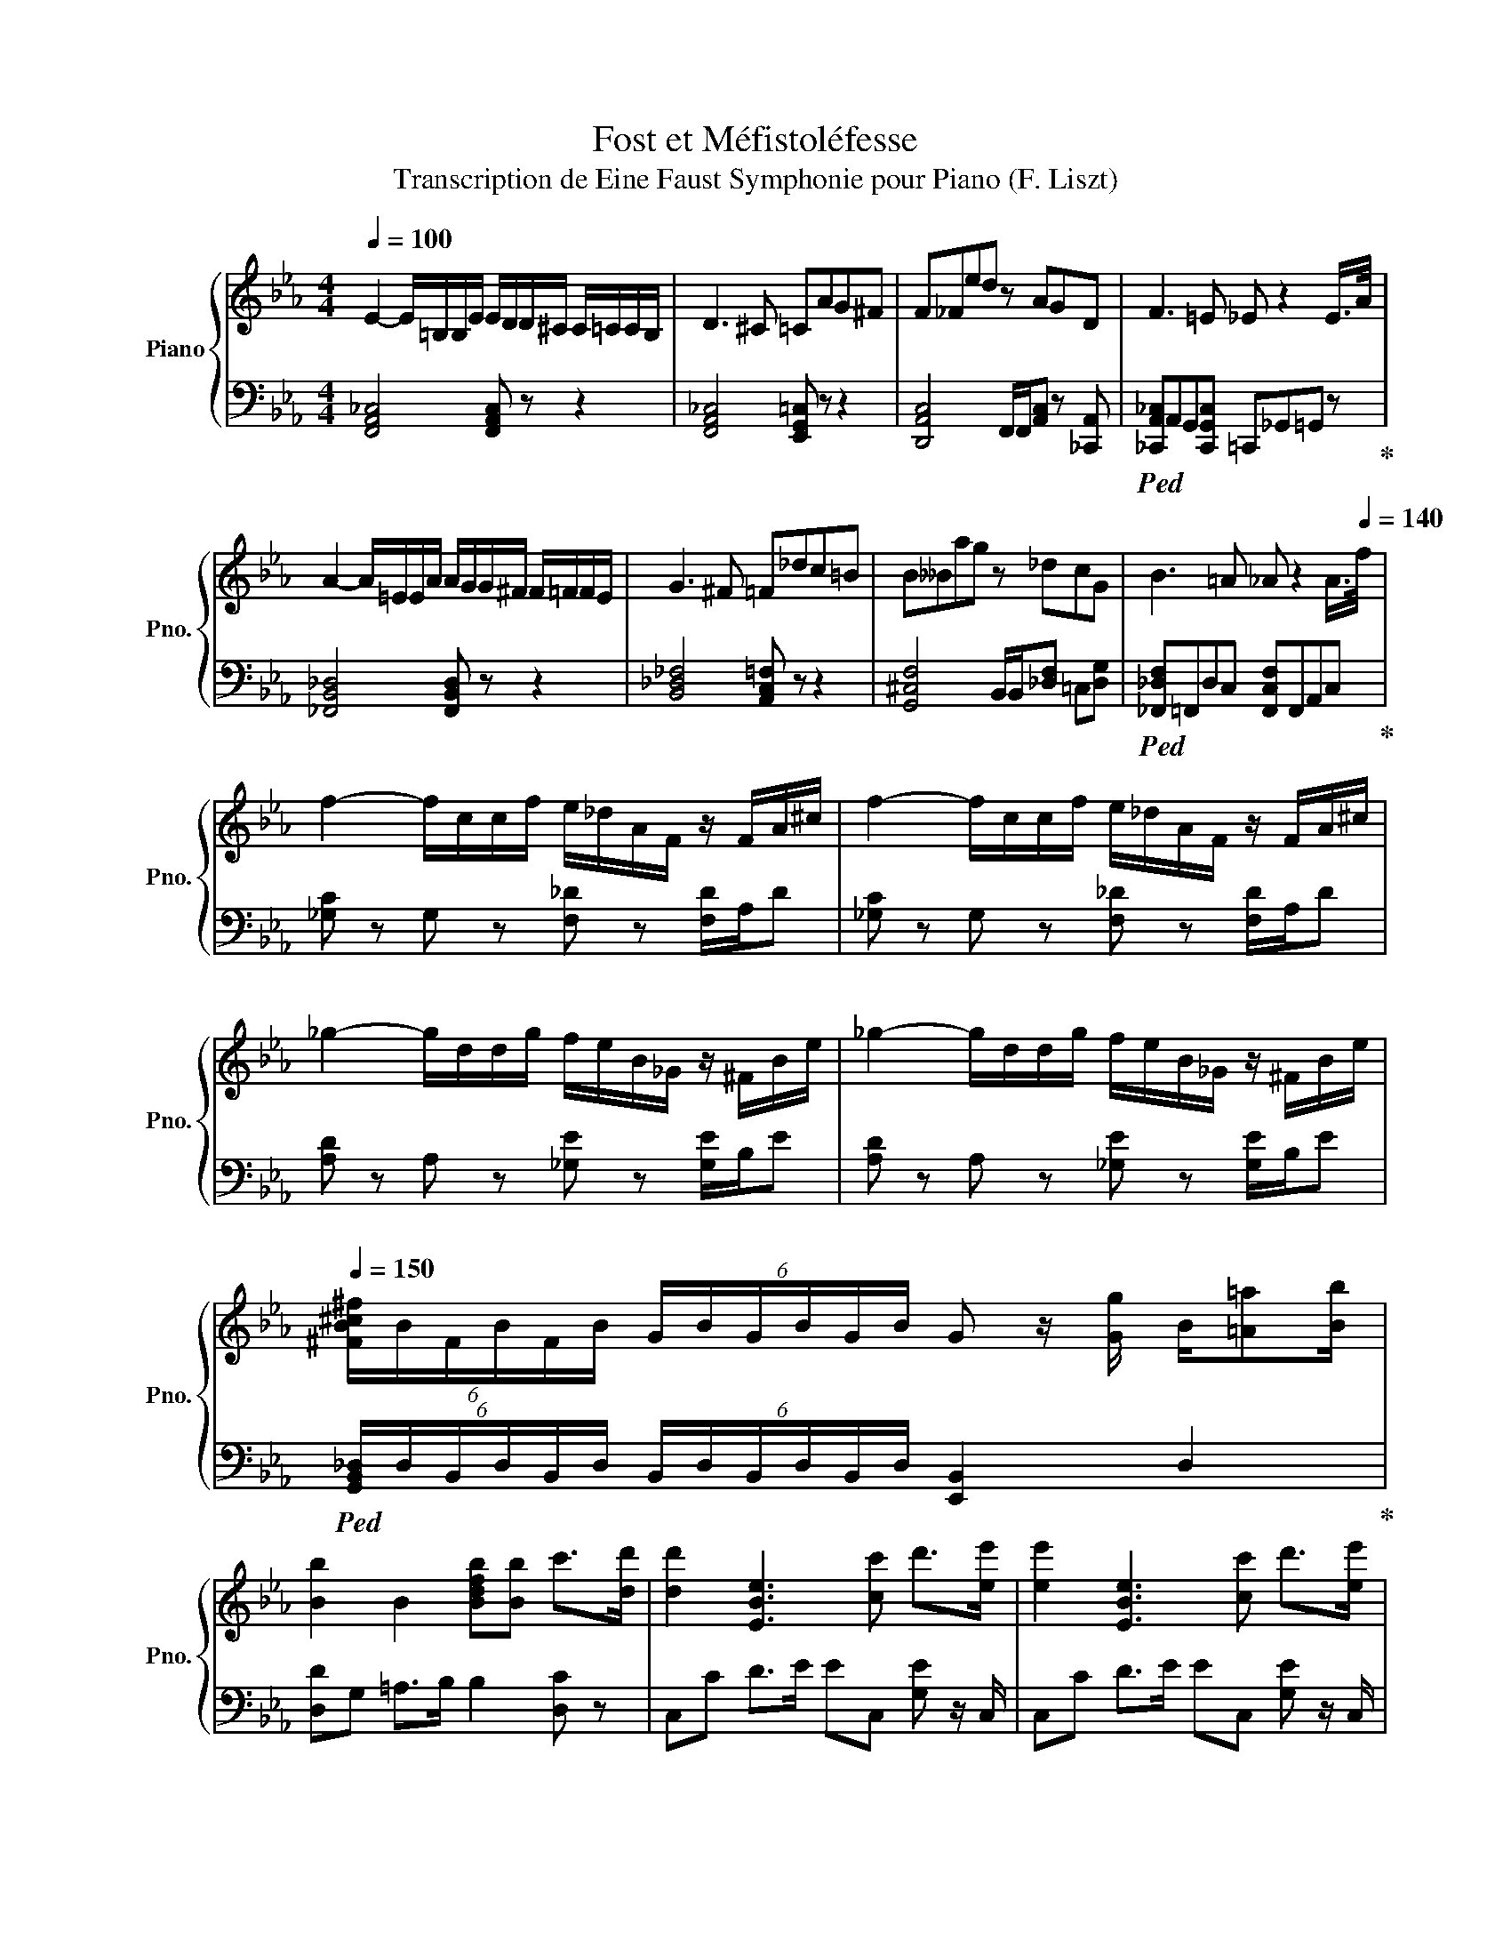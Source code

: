 X:1
T:Fost et Méfistoléfesse
T:Transcription de Eine Faust Symphonie pour Piano (F. Liszt)
%%score { 1 | 2 }
L:1/8
Q:1/4=100
M:4/4
K:Eb
V:1 treble nm="Piano" snm="Pno."
V:2 bass 
V:1
 E2- E/=B,/B,/E/ E/D/D/^C/ C/=C/C/B,/ | D3 ^C =CAG^F | F_Fed z AGD |[K:Eb] F3 =E _E z2 E/>A/ | %4
 A2- A/=E/E/A/ A/G/G/^F/ F/=F/F/E/ | G3 ^F =F_dc=B | B__Bag z _dcG | B3 =A _A z2 A/>[Q:1/4=140]f/ | %8
 f2- f/c/c/f/ e/_d/A/F/ z/ F/A/^c/ | f2- f/c/c/f/ e/_d/A/F/ z/ F/A/^c/ | %10
 _g2- g/d/d/g/ f/e/B/_G/ z/ ^F/B/e/ | _g2- g/d/d/g/ f/e/B/_G/ z/ ^F/B/e/ | %12
[Q:1/4=150] (6:4:6[^FB^c^f]/B/F/B/F/B/ (6:4:6G/B/G/B/G/B/ G z/ [Gg]/ B/[=A=a][Bb]/ | %13
 [Bb]2 B2 [Bdfb][Bb] c'>[dd'] | [dd']2 [EBe]3 [cc'] d'>[ee'] | [ee']2 [EBe]3 [cc'] d'>[ee'] | %16
 [ee']e =B,/ z/ [Cc] B,/ z/ [Cc] B,/ z/ [Cc] |[Q:1/4=160] =B,DA=B d^f (3[ee'][ee'][ee'] | %18
[Q:1/4=170] [ee']e =B,/ z/ [Cc] B,/ z/ [Cc] B,/ z/ [Cc] | %19
[Q:1/4=180] =B,DA=B d^f (3[ee'][ee'][ee'] | %20
[M:6/8][Q:1/4=190] [ee'][=B=b][ee'] z/ [ee']/[dd']/[^c^c']/[=c=c']/[Bb]/ | %21
 [dd'][^c^c'][=c=c'] z ag | [^fac']=f=e [_eac']d^c | c=B_B [d=bd']GD | %24
 [g=bg'][gbg'][gbg'] [gbg'][gbg'][gbg'] | [gc'g']2 z z/ c/d/e/f/g/ | %26
 [aa'][=e_f'][aa'] z/ [aa']/[gg']/[^f^f']/[=f=f']/[e=e']/ | [gg'][^f^f'][=f=f'] z _dc | %28
 [f_d'f']B=A [fd'f']G^F | F=E_E [c'=e'g']_DC | [c'=e'g'][c'e'g'][c'e'g'] [c'e'g'][c'e'g'][c'e'g'] | %31
 [fc'f']C=E FAc |{/=e'} [ff'][_d_d']{/e'}[ff'] c'/f/=e/_e/d/c/ |{/e} _dA_D z/ A/B/c/d/e/ | %34
{/=e'} [ff'][_d_d']{/e'}[ff'] c'/f/=e/_e/d/c/ |{/e} _dA_D z/ f/_g/a/b/c'/ | %36
[K:A]{/^b'} [c'c''][aa']{/^b}c' z/ c'/[g=b]/^a/=a/g/ |{/b} aeA z/ e/f/g/a/b/ | %38
{/^b'} [c'c''][aa']{/^b}c' z/ c'/[g=b]/^a/=a/g/ |{/b} aeA z/ e/f/g/a/b/ |{/b} aeA z/ e/f/g/a/b/ | %41
{/b} aeA{/b} afa |{/c'} b[ff']{/d'}b [c'c'']ac' | %43
[M:4/4][Q:1/4=140] e'd'/c'/ b/a/g/a/ b/c'/d'/e'/ f' z | ag/f/ e/d/c/d/ e/f/g/a/{/c'} b z | %45
 f>e d/c/B/^A/ c/B/=A/G/ F/E/D/E/ | F/G/A/^A/ c/B/A/B/ c/d/^d/e/ f/e/f/g/ | %47
[M:6/8][Q:1/4=190]{/b} aeA z/ e/f/g/a/b/ |{/b} aeA{/b} afa |{/c'} b[ff']{/d'}b [c'c'']ac' | %50
[M:4/4][Q:1/4=140] e'd'/c'/ b/a/g/a/ b/c'/d'/e'/ f' z | ag/f/ e/d/c/d/ e/f/g/a/{/c'} b z | %52
 f>e d/c/B/^A/ c/B/=A/G/ F/E/D/E/ | F/G/A/^A/ c/B/A/B/ c/d/^d/e/ f/e/f/g/ | %54
[M:6/8][Q:1/4=190]{/b} aeA z/ e/f/g/a/b/ |{/b} aeA z/ c/d/e/f/g/ | %56
[M:4/4][Q:1/4=140]{/b} (3aeA z [Aa] z [Aa] z [Aa] | %57
[M:6/8][Q:1/4=190]{/=c'} (3_b=f_B z d/_e/=e/f/=g/a/ | (3_b=f_B z d/_e/=e/f/=g/a/ | %59
[M:4/4][Q:1/4=140]{/^b} (3^a^e^A z [Aca] z [Aca] z [Aca] | %60
[M:6/8][Q:1/4=190]{/c'} (3bfB z ^d/e/^e/f/g/^a/ | (3bfB z ^d/e/^e/f/g/^a/ | %62
[M:4/4][Q:1/4=140]{/c'} (3bfB z [Bdb] z [Bdb] z [Bdb] | %63
 =c'[ec'] (3z e[e=fc'] (3=ga[e_bc'] (3c'd'[ec'e'] | %64
 =f'[Q:1/4=130][=f=c'] (3z e[Q:1/4=120][efc'] (3^f=g[Q:1/4=110][f^gc'] (3ab[fc'] | %65
[Q:1/4=120] (3[fc']/^d'/c'/ z[Q:1/4=130] (3[Ff]/g/[Ff]/ z[Q:1/4=140] (3[=F=f]/g/[Ff]/ z (3[^dd']/^e'/[dd']/ z | %66
 [ff'][cc']fc (3[^A,CF^A][CFAc][FAcf] (3[Acf^a][cfac'][fac'f'] | %67
 (3[fc']/^d'/c'/ z (3[Ff]/g/[Ff]/ z (3[Gg]/^a/[Gg]/ z (3[^dd']/^e'/[dd']/ z | %68
 [ff'][cc']fc (3[^A,CF^A][CFAc][FAcf] (3[Acf^a][cfac'][fac'f'] | %69
 (3[ac'e']/f'/[ee']/ z (3[Aa]/b/[Aa]/ z (3[cc']/d'/[cc']/ z (3[ff']/g'/[ff']/ z | %70
 [aa'][ee']ae (3[CEAc][EAce][Acea] (3[ceac'][eac'e'][ac'e'a'] | %71
 (3[ac'e']/f'/[ee']/ z (3[Aa]/b/[Aa]/ z (3[cc']/d'/[cc']/ z (3[ff']/g'/[ff']/ z | %72
 [aa'][ee']ae (3[CEAc][EAce][Acea] (3[ceac'][eac'e'][ac'e'a'] | %73
 [a=f'a'][^ef']a=f (3[C=FAc][FAcf][FAcfa] (3[cfac'][fac'f'][ac'f'a'] | %74
 [af'a'][ff']af (3[CFAc][=FAcf][FAcfa] (3[cfac'][=fac'f'][ac'f'a'] | %75
 (3[CA]/[DA]/[CA]/ z/ z/ (3[=G,A]/[A,A]/[G,A]/ z/ z/ (3[CA]/[DA]/[CA]/ z/ z/ (3[GA]/A/[GA]/ z/ z/ | %76
 (3[CA]/[DA]/[CA]/ z/ z/ (3[=G,A]/[A,A]/[G,A]/ z/ z/ (3[CA]/[DA]/[CA]/ z/ z/ (3[GA]/A/[GA]/ z/ z/ | %77
 (3[=CA]/[DA]/[CA]/ z/ z/ (3[=G,A]/[A,A]/[G,A]/ z/ z/ (3[CA]/[DA]/[CA]/ z/ z/ (3[GA]/A/[GA]/ z/ z/ | %78
 (3[=CA]/[DA]/[CA]/ z/ z/ (3[=G,A]/[A,A]/[G,A]/ z/ z/ (3[CA]/[DA]/[CA]/ z/ z/ (3[^^FA]/A/[FA]/ z/ z/ | %79
[K:C] (3[ceg]/a/g/ z (3[cc']/d'/[cc']/ z (3[FAd]/e/d/ z (3a/b/a/ z | %80
 [Ec][Gg]c'g (3[G,CE][CEG][EGc] (3[Gce][ceg][egc'] | %81
 (3[ceg]/a/g/ z (3[cc']/d'/[cc']/ z (3[FAd]/e'/[dd']/ z (3a/b/a/ z | %82
 [Ec][Gg]c'g (3[G,CE][CEG][EGc] (3[Gce][ceg][egc'] | %83
[M:3/4] (3[ceac']/d'/c'/ z (3[B^d^fb]/c'/b/ z (3a/b/a/[Aa] | %84
 (3[GBeg]/a/g/ z (3[G_Bf]/g/f/ z (3e/f/e/e | (3[FAd]/e/d/ z (3[_E^Fc]/d/c/ z (3[DGB]/c/B/ z | %86
 (3[C_EA]/B/A/ z (3[B,DG]/A/G/ z (3[CFc]/G/F/ z | (3[^CEB]/F/E/ z (3[DA]/E/D/ z (3[=CG]/D/C/ z | %88
 (3[B,^F]/[CE]/[B,D]/ z (3[A,D]/[B,E]/[A,=F]/G/A/ (3B/c/d/e/f/ | %89
[M:4/4] (3[egc'e']/a/g/ z (3[cc']/d'/[cc']/ z (3[dd']/e'/[dd']/ z (3a/b/a/ z | %90
 [cc'][Gg]c'g (3[G,CE][CEG][EGc] (3[Gce][ceg][egc'] | %91
 (3[egc'e']/a/g/ z (3[cc']/d'/[cc']/ z (3[dd']/[ee']/[dd']/ z (3a/b/a/ z | %92
 [cc'][Gg]c'g (3[G,CE][CEG][EGc] (3[Gce][ceg][egc'] | %93
[M:3/4] (3[ceac']/d'/c'/ z (3[B^d^fb]/c'/b/ z (3a/b/a/[Aa] | %94
 (3[GBeg]/a/g/ z (3[^CG_Bf]/g/f/ z (3e/f/e/e | (3[FAd]/e/d/ z (3[_E^Fc]/d/c/ z (3[DGB]/c/B/ z | %96
 (3[C_EA]/B/A/ z (3[B,DG]/A/G/ z (3[CFc]/G/F/ z | (3[^CEB]/F/E/ z (3[DA]/E/D/ z (3[=CG]/D/C/ z | %98
 (3[B,^F]/[CE]/[B,D]/ z (3A,/B,/A,/ z/ z/ (3_A,/_B,/A,/ z/ z/ | [G,D]2 [DGd]2 A,>C | %100
 CB,/ z/ [B,A]B, [B,^F][B,G] | z2 [DGd]2 A,>C | CB,/ z/ [B,A]B, [B,^F][B,G] | z2 [Gcg]2 _D>F | %104
 FE/ z/ [E_d]E [EB][Ec] | z2 [Gcg]2 _D>F | FE/ z/ [E_d]E [EB][Ec] | GF/ z/ [F_e]F [Fc][F_d] | %108
 _A_G/ z/ [Gf]G [Gd][G_e] | _B_A/ z/ [A_g]A [Ae][Af] | _dc/ z/ [c_a]c [cf][c_g] | %111
 (3[ca][cg][Ec] (3f'e'[Ec] (3[cf][Ece][Ec] | (3d'[cc'][_Ec] (3[E_Gcd][Ec][Ec] (3[cb][ca][Ec] | %113
 (3[DABc][DAc][Dc] (3[cg][cf][Dc] (3[DGc][DFc][Dc] | %114
 (3[ce][Fcd][FA] (3[EFA][DFA][FA] (3[FBc][DA][FA] | [B,FG]A [Gdg]2 A>c | %116
 [Fc]B/ z/ [Ba][FB] [B^f][Bg] | z2 [Gdg]2 A>c | [Fc]B/ z/ [Ba][FB] [B^f][Bg] | %119
 z2 [cgc']2 [_B_dg]>f | [F_Bf][Ee]/ z/ [e_d'][EBe] [eb][ec'] | z z [cgc']2 [_B_dg]>f | %122
 [_Bf][Ee]/ z/ [e_d'][EBe] [eb][ec'] | [Gcg][F_df]/ z/ [f_e'][Fdf] [dfc'][df_d'] | %124
 [_Ad_a][_G_e_g]/ z/ [gf'][Geg] [egd'][eg_e'] | [_Be_b][_Af_a]/ z/ [a_g'][Afa] [fae'][faf'] | %126
 [B_eb][cc']/ z/ [_ac'_a'][cc'] [fc'f'][^fc'^f'] | [aa'][gg']/ z/ [gf'][ge']/ z/ [gd'][cgc']/ z/ | %128
 [cb][ca]/ z/ [^Fc^f][Fc^d]/ z/ [cb][ca]/ z/ | [ca][cg]/ z/ [Fcf][Fce]/ z/ [Fcd][Fc]/ z/ | %130
 [FBc][FAc]/ z/ [Fc][DFc]/ z/ [FAc][FGc]/ z/ | [ca][Gcg]/ z/ [Gcf][Gce]/ z/ [Gcd][Gc]/ z/ | %132
 [^FBc][FAc]/ z/ [Fc][^DFc]/ z/ [FBc][FAc]/ z/ | [FAc][FGc]/ z/ [Fc][EFc]/ z/ [DFc][CFc]/ z/ | %134
 [DFc][Fc]/ z/ [EFc][DFc]/ z/ [Fc][Fc]/ z/ | (3[ABc]/_B,/_A,/[DF] [FB][G,=B,DF] [^CDB][DF] | %136
 (3[A^c]/D/^C/[^FAc] [GB][DF] B[DF] | (3[^FAc]/F/E/[D=F] [DB][DF] [DB][DF] | %138
 (3[^FA^c]/A/G/[FAc] [DB][DF] [DB][DF] | (3[^F_Ac]/_B/A/[D=F] [D=B][DF] [DB][DF] | %140
 (3[B,DBc]/d/c/[DFB] [DBg][DFB] [DFBe][DFBf] | %141
 (3[B,D^FABcde]/f/e/[D=Fd] [DBc'][DFd] [DFB^a][DFBdb] | %142
 (3[B,D_EFAcdfg]/_a/g/f/[DF]/ [DBe'][DFf] [DBd^c'][DFdfd'] | %143
 (3[DFAc_ab]/_b/a/[G,B,GBg]/[B,DBd]/ [DFdff']/[FGfg]/[GBdg=b]/[Bdbd']/ [GBg=af'][Gd'] | %144
 (3[DFAc_ab]/_b/a/[G,B,GBg]/[B,DBd]/ [DFdff']/[FGfg]/[GBdg=b]/[Bdbd']/ [GBg=af'][Gd'] | %145
 (3[DFAc_ab]/_b/a/[G,B,GBg]/[B,DBd]/ [DFdff']/[FGfg]/[GBdg=b]/[Bdbd']/ [GBg=af'][Gd'] | %146
 (3[DFAca]/b/a/[G,B,GABcg]/[B,DABcd]/ [DFAcdfb]/[FGAcfg]/[GABcgbd']/[GBcdbd'f']/ [GAcfgf'] z | %147
 [D,D^FAdgg'][D,DFAdb]/d'/ g'^c'/c'/ d'e' | f'^f' [D,D^FAdgg'][D,DFAdb]/d'/ g'^c'/c'/ | %149
 d'e' f'^f' [D,D^FAdgg'][D,DFAdb]/d'/ | g'^c'/c'/ d'e' f'^f' | %151
 [_A_a_a'][Ggg'] [=a=a'][gg'] [=Aaa'][Ggg'] | [aa'][gg'] [Gdgg']2 [A,^F^ca]>[C=cc'] | %153
 [Ccc'][B,Bb] [Aaa']>[Ggg'] [Gdgg']2 | [A,^F^ca]>[C=cc'] [Ccc'][B,Bb] [Aaa']>[Ggg'] | z6 | z6 | %157
 z6 | z6 | z6 | z6 | z6 | z6 | z6 | z6 | z6 | z6 | z6 | z6 | z6 | z6 | z6 | z6 | z6 | z6 | z6 | %176
 z6 | z6 | z6 | z6 | z6 | z6 | z6 | z6 | z6 | z6 | z6 | z6 | z6 | z6 | z6 | z6 | z6 | z6 | z6 | %195
 z6 | z6 | z6 | z6 | z6 | z6 | z6 | z6 | z6 | z6 | z6 | z6 | z6 | z6 | z6 | z6 | z6 | z6 | z6 | %214
 z6 | z6 | z6 | z6 | z6 | z6 | z6 | z6 | z6 | z6 | z6 | z6 | z6 | z6 | z6 | z6 | z6 |] %231
V:2
 [F,,A,,_C,]4 [F,,A,,C,] z z2 | [F,,A,,_C,]4 [E,,G,,=C,] z z2 | %2
 [D,,A,,C,]4 F,,/F,,/[A,,C,] z [_C,,A,,] | %3
[K:Eb]!ped! [_C,,A,,_C,]A,,G,,[C,,G,,C,] =C,,_G,,=G,, z!ped-up! | [_F,,B,,_D,]4 [F,,B,,D,] z z2 | %5
 [B,,_D,_F,]4 [A,,C,=F,] z z2 | [G,,^C,F,]4 B,,/B,,/[_D,F,] =C,[D,G,] | %7
!ped! [_F,,_D,F,]=F,,D,C, [F,,C,F,]F,,A,,C,!ped-up! | [_G,C] z G, z [F,_D] z [F,D]/A,/D | %9
 [_G,C] z G, z [F,_D] z [F,D]/A,/D | [A,D] z A, z [_G,E] z [G,E]/B,/E | %11
 [A,D] z A, z [_G,E] z [G,E]/B,/E | %12
!ped! (6:4:6[G,,B,,_D,]/D,/B,,/D,/B,,/D,/ (6:4:6B,,/D,/B,,/D,/B,,/D,/ [E,,B,,]2 D,2!ped-up! | %13
 [D,D]G, =A,>B, B,2 [D,C] z | C,C D>E EC, [G,E] z/ C,/ | C,C D>E EC, [G,E] z/ C,/ | %16
 [__B,,,=B,,]C, _C,/ z/ =C, _C,/ z/ =C, _C,/ z/ =C, |!ped! z2{F,G,A,} [F,=B,D] z z2 z2!ped-up! | %18
 [__B,,,=B,,]C, _C,/ z/ =C, _C,/ z/ =C, _C,/ z/ =C, | %19
!ped! z/ z/ z{F,G,A,} [F,=B,D] z z2 z2!ped-up! |[M:6/8]!ped! [F,CD]F,F, z z2!ped-up! | x2!ped-up! %21
!ped! [G,,E,G,]E,E, z CB,!ped-up! | [_G,__B,][F,A,][_F,=G,] [E,_G,][D,=F,][_D,_F,] | %23
!ped! [C,_F,][_C,D,][C,_D,] [A,,=C,][G,,B,,][D,,F,,]!ped-up! | %24
!ped! [F,,A,,][C,,A,,][B,,,G,,] [C,,A,,][B,,,G,,][_F,,G,,]!ped-up! | %25
!ped! [C,E,G,]2 z z/ C,/D,/E,/F,/G,/!ped-up! | [=E,G,B,_D][E,B,D][E,B,D] z z2 | %27
 [F,,A,,C,][F,,A,,C,][F,,A,,C,] z _D,C, | [G,,_C,]B,,__B,, [A,,_B,,]G,,_G,, | %29
 F,,_F,,E,, D,,[_D,,_D,][C,,C,] | %30
!ped! [B,,,B,,][__B,,,__B,,][_B,,,_B,,] [__B,,,=A,,][_B,,,B,,][__B,,,A,,]!ped-up! | %31
 [A,,A,]C,=E, F, z2 |!ped! [_D,A,_D]E,/F,/_G,/A,/ [=A,,=A,]A,F,!ped-up! | %33
!ped! [_D,A,_D]/F,/_G,/A,/B,/C/ D z2!ped-up! |!ped! [_D,A,_D]E,/F,/_G,/A,/ [=A,,=A,]A,F,!ped-up! | %35
!ped! [_D,A,_D]/F,/_G,/A,/B,/C/ D z2!ped-up! |[K:A]!ped! [A,CEG]B,,/C,/D,/E,/ [=FAc] z2!ped-up! | %37
!ped! [A,CEG]/C,/D,/E,/F,/G,/ [A,E]CA,!ped-up! |!ped! [A,CEG]B,,/C,/D,/E,/ [=FAc] z2!ped-up! | %39
!ped! [A,CEG]/C,/D,/E,/F,/G,/ [A,EG]CA,!ped-up! |!ped! z2 z [A,,G,A,]2 z!ped-up! | %41
 z2 z [F,,A,,E,F,]2 z | [A,,F,A,]2 z [C,F,A,C]2 z | %43
[M:4/4]!ped! [A,CDFA]2 [F,,F,][A,,A,] [A,CDFA][CF]/[CF]/!ped-up! [A,CF][F,,F,]!ped-up! | %44
!ped! [A,CDFA]2 F,A, [A,CDFA][CF]/[CF]/ [A,CDF]F,!ped-up! | %45
!ped! [E,G,B,D]2 [B,,B,][D,D] [G,B,DE][B,F]/[B,F]/ [B,D][B,,B,]!ped-up! | %46
!ped! [E,G,B,D]2 [G,B,E][D,D] [G,DEF][B,F]/[B,F]/ [B,DF][B,,B,]!ped-up! | %47
[M:6/8] [A,,C,E,]2 z [E,G,A,A,]2 z | z2 z [A,,E,F,A,]2 z |[K:bass] [F,A,B,]2 z [C,F,A,C]2 z | %50
[M:4/4]!ped! [A,DFA]2 [F,,F,][A,,A,] [A,DFA][CF]/[CF]/ [A,CF][F,,F,]!ped-up! | %51
!ped! [A,DFA]2 F,A, [A,DFA][CF]/[CF]/ [A,CDF]F,!ped-up! | %52
!ped! [E,G,B,D]2 [B,,B,][D,D] [G,B,DE][B,F]/[B,F]/ [B,D][B,,B,]!ped-up! | %53
!ped! [G,B,D]2 [G,B,E][D,D] [G,DF][B,F]/[B,F]/ [B,DF][B,,B,]!ped-up! | %54
[M:6/8] [A,,C,E,]2 z [A,,E,A,]2 z | z2 z [A,,E,G,A,]2 z | %56
[M:4/4]!ped! z2 [=G,,E,=G,][_E,=C] [A,,A,][A,,=F,][=F,,,=F,,][F,A,C]!ped-up! | %57
[M:6/8] [_B,,D,=F,_B,] z z [B,,F,B,]2 z | z2 z [=F,A,_B,]2 z | %59
[M:4/4]!ped! z2 [G,^EG]=E [F,^A]E[E,,E,]G!ped-up! |[M:6/8] [B,,_E,F,B,]2 z [B,,F,B,]2 z | %61
 z2 z [F,_B,=B,]2 z |[M:4/4]!ped! z2 [F,A,]^E [^^F,,^^F,][B,E][^E,,^E,]A!ped-up! | %63
!ped! [E,,E,]2 [D,,D,]2 [=C,,=C,]2 [_B,,,_B,,]2!ped-up! | %64
!ped! A,,2 [=F,,=F,]2 [_E,,_E,]2 [D,,D,]2!ped-up! | %65
!ped! [C,F,_B,C] z C, z [C,=F,=B,]2 C,,2!ped-up! |!ped! [C,F,C]2 z2 F,C,C, z!ped-up! | %67
!ped! [F,,C,F,] z C, z [B,,_E,F,]2 C,,2!ped-up! |!ped! [C,F,C]2 z2 F,C,C, z!ped-up! | %69
!ped! [A,,C,E,]2 [C,,C,]2 [F,,A,,C,]2 [C,,C,]2!ped-up! |!ped! [C,,F,,A,,C,]2 z2 A,E,C,A,,!ped-up! | %71
!ped! [A,,C,E,]2 [C,,C,]2 [F,,A,,C,]2 [C,,C,]2!ped-up! |!ped! [C,,F,,A,,C,]2 z2 A,E,C,A,,!ped-up! | %73
!ped! [C,,=F,,A,,]2 z2 A,=F,C,A,,!ped-up! |!ped! [C,,F,,A,,]2 z2 A,F,C,B,,!ped-up! | %75
!ped! (3[C,A,]/D,/C,/ z/ [A,C]/ (3=G,,/A,,/G,,/ z/ [A,C]/ (3C,/D,/C,/ z/ [A,C]/ (3=G,/A,/G,/ z/ [A,C]/!ped-up! | %76
!ped! (3[C,A,]/D,/C,/ z/ [A,C]/ (3=G,,/A,,/G,,/ z/ [A,C]/ (3C,/D,/C,/ z/ [A,C]/ (3=G,/A,/G,/ z/ [A,C]/!ped-up! | %77
!ped! (3[=C,A,]/D,/C,/ z/ [A,=C]/ (3=G,,/A,,/G,,/ z/ [A,C]/ (3C,/D,/^C,/ z/ [A,C]/ (3=G,/A,/G,/ z/ [A,C]/!ped-up! | %78
!ped! (3[=C,A,]/D,/C,/ z/ [A,=C]/ (3=G,,/A,,/G,,/ z/ [A,C]/ (3C,/D,/^C,/ z/ [A,C]/ (3=G,/A,/G,/ z/ [A,C]/!ped-up! | %79
[K:C]!ped! [G,CE]2 z2 z2 z2!ped-up! | [G,C]C,E,G, z G,E,C, |!ped! [G,CE]2 z2 z2 z2!ped-up! | %82
 [G,C]C,E,G, z G,E,C, |[M:3/4]!ped! A2 ^F2 [G,,G,]2 | x2!ped-up!!ped! E2 ^C2 [G,,G,]2!ped-up! | %85
!ped! z2 z2 z2!ped-up! |!ped! z2 z2 G,,2!ped-up! |!ped! [G,_B,]2 [F,A,]2 [_E,^F,]2!ped-up! | %88
!ped! [D,F,]2 [C,D,F,]2 [B,,D,]2!ped-up! |[M:4/4]!ped! [CEc]2 z2 [G,F]2!ped-up! z2 | %90
 [G,,C,G,]C,E,G, z G,E,C, |!ped! [CEc]2 z2 [G,F]2 z2!ped-up! | [G,,C,G,]C,E,G, z G,E,C, | %93
[M:3/4]!ped! A2 ^F2 [G,,G,]2 | x2!ped-up!!ped! E2 ^C2 [G,,G,]2!ped-up! | %95
!ped! [G,,G,]2 z2 z2!ped-up! |!ped! z2 z2 G,,2!ped-up! |!ped! [G,_B,]2 [F,A,]2 [_E,^F,]2!ped-up! | %98
!ped! [D,F,]2 [C,D,F,]2 [B,,D,]2!ped-up! |!ped! [B,,F,] z [G,,B,,F,G,]G,, [G,,C,F,]G,,!ped-up! | %100
!ped! [G,,D,F,]G,, [G,,D,F,][G,,D,F,] [G,,D,F,][G,,D,F,]!ped-up! | %101
!ped! G,,G,, [G,,B,,F,G,]G,, [C,F,]G,,!ped-up! | %102
!ped! [G,,D,F,]G,, [G,,D,F,][G,,D,F,] [G,,D,F,][G,,D,F,]!ped-up! | %103
!ped! G,,G,, [G,,E,]G,, [F,_B,]G,,!ped-up! | %104
!ped! [G,_B,]G,, [G,,G,][G,,G,] [G,,G,][G,,G,]!ped-up! | %105
!ped! G,,G,, [G,,E,]G,, [G,,F,]G,,!ped-up! | %106
!ped! [G,_B,]G,, [G,,G,][G,,G,] [G,,G,][G,,G,]!ped-up! | %107
!ped! [_A,_D]G,, [A,D]G,, [A,D]G,,!ped-up! |!ped! [C_E]G,, [CE]G,, [CE]G,,!ped-up! | %109
!ped! [_DF]G,, [DF]G,, [DF]G,,!ped-up! |!ped! [_E_G]G,, [EG]G,, [EG]G,,!ped-up! | %111
!ped! [EG]G,, GG,, GG,,!ped-up! |!ped! [_E^FA]G,, G,,G,, [FA]G,,!ped-up! | %113
!ped! z G,, [FA]G,, G,,G,,!ped-up! |!ped! [CF]G,, CG,, CG,,!ped-up! | %115
!ped! G,,G,, [B,F]G,, [CF]G,,!ped-up! |!ped! DG,, [DF]G,, [DF]G,,!ped-up! | %117
!ped! G,,G,, [B,F]G,, [CF]G,,!ped-up! |!ped! DG,, [DF]G,, [DF]G,,!ped-up! | %119
!ped! G,,G,, [_B,EG]G,, [_A,F]G,,!ped-up! |!ped! [G,,G,]C/ z/ [G,CE][G,,G,] [G,CE][G,,G,]!ped-up! | %121
!ped! G,,G,, [_B,EG]G,, [_A,F]G,,!ped-up! | %122
!ped! [G,_DF]G,,/ z/ [G,CE][G,,G,] [G,CE][G,,G,]!ped-up! | %123
!ped! [_B,E]G,,/ z/ [_A,F]G,, [A,F]G,,!ped-up! | %124
!ped! [B,F]G,,/ z/ [_A,C_E_G]G,, [G,,A,CEG]G,,!ped-up! | %125
!ped! [CE]G,,/ z/ [_DF_A]G,, [F_GA]G,,!ped-up! | %126
!ped! [DF]G,,/ z/ [_E^F][G,,EF]/ z/ [A,EF]G,,/ z/!ped-up! | %127
!ped! [G,EG]G,, [G,E]G,, [G,E]G,,!ped-up! |!ped! [G,_E^F]G,, [G,E]G,, [G,E]G,,!ped-up! | %129
!ped! [G,DF]G,, [G,D]G,, [G,D]G,,!ped-up! |!ped! [G,D]G,, [G,D]G,, [G,D]G,,!ped-up! | %131
!ped! [G,EG]G,, [G,E]G,, [G,E]G,,!ped-up! |!ped! [G,_E]G,, [G,E]G,, [G,E]G,,!ped-up! | %133
 [G,D]G,, [G,D]G,, G,G,, | B,G,,/ z/ z G,,/ z/ A,G,,/ z/ | [G,_A,F][G,B,]/ z/ [G,DE] z G,B, | %136
 [^F,^F][B,D] [DF]B, [F,DF]B, | [G,_A,F][G,B,]/ z/ G,B, G,B, | ^F,[B,D] F,[F,B,] [B,,F,][F,B,] | %139
 [G,,G,]G,, [G,F][B,D] [G,F][B,D] | [_A,F][B,D] [A,DFB][B,DFB] [A,DFB][B,DFB] | %141
 [G,,G,DF][G,,B,D] G,[B,D] [G,F][B,D] | [_A,F][B,D] [A,DFB][A,B,DFB] [B,,A,DFB][A,B,DFB] | %143
!ped! [G,DFB][G,B,DFB] [G,B,DFB][G,B,DFB] [G,DFB][G,B,DFB]!ped-up! | %144
!ped! [G,DFB][G,B,DFB] [G,B,DFB][G,B,DFB] [G,DFB][G,B,DFB]!ped-up! | %145
!ped! [G,DFB][G,B,DFB] [G,B,DFB][G,B,DFB] [G,DFB][G,B,DFB]!ped-up! | %146
!ped! [G,DFB][G,B,DFB] [G,B,DFB][G,B,DFB] [G,DFB][G,B,DFB]!ped-up! | %147
 [G,,B,,G,B,De][G,,G,B,D] z ^C DE | F^F [G,,B,,G,B,De][G,,G,B,D] z ^C | %149
 DE F^F [G,,B,,G,B,De][G,,G,B,D] | z ^C DE F^F | z2 z2 z2 | z2 [G,B,DG]2 [B,,^F,A,B,_E]>[F,C] | %153
 [G,C][D,B,] [DA] z/ [DG]/ [G,B,DG]2 | [B,,^F,A,B,_E]>[F,C] [G,C][D,B,] [DA] z/ [DG]/ | z6 | z6 | %157
 z6 | z6 | z6 | z6 | z6 | z6 | z6 | z6 | z6 | z6 | z6 | z6 | z6 | z6 | z6 | z6 | z6 | z6 | z6 | %176
 z6 | z6 | z6 | z6 | z6 | z6 | z6 | z6 | z6 | z6 | z6 | z6 | z6 | z6 | z6 | z6 | z6 | z6 | z6 | %195
 z6 | z6 | z6 | z6 | z6 | z6 | z6 | z6 | z6 | z6 | z6 | z6 | z6 | z6 | z6 | z6 | z6 | z6 | z6 | %214
 z6 | z6 | z6 | z6 | z6 | z6 | z6 | z6 | z6 | z6 | z6 | z6 | z6 | z6 | z6 | z6 | z6 |] %231

